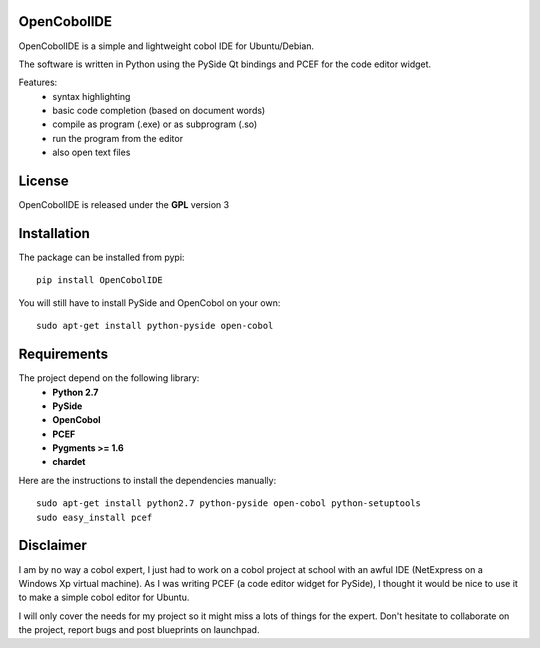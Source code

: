 OpenCobolIDE
--------------------

OpenCobolIDE is a simple and lightweight cobol IDE for Ubuntu/Debian.


The software is written in Python using the PySide Qt bindings and PCEF for the
code editor widget.

Features:
    - syntax highlighting
    - basic code completion (based on document words)
    - compile as program (.exe) or as subprogram (.so)
    - run the program from the editor
    - also open text files


License
--------------------

OpenCobolIDE is released under the **GPL** version 3


Installation
--------------------

The package can be installed from pypi::

    pip install OpenCobolIDE


You will still have to install PySide and OpenCobol on your own::

    sudo apt-get install python-pyside open-cobol


Requirements
--------------------

The project depend on the following library:
    - **Python 2.7**
    - **PySide**
    - **OpenCobol**
    - **PCEF**
    - **Pygments >= 1.6**
    - **chardet**

Here are the instructions to install the dependencies manually::

   sudo apt-get install python2.7 python-pyside open-cobol python-setuptools
   sudo easy_install pcef


Disclaimer
--------------------

I am by no way a cobol expert, I just had to work on a cobol project at school
with an awful IDE (NetExpress on a Windows Xp virtual machine). As I was writing
PCEF (a code editor widget for PySide), I thought it would be nice to use it
to make a simple cobol editor for Ubuntu.

I will only cover the needs for my project so it might miss a lots of
things for the expert. Don't hesitate to collaborate on the project, report bugs
and post blueprints on launchpad.